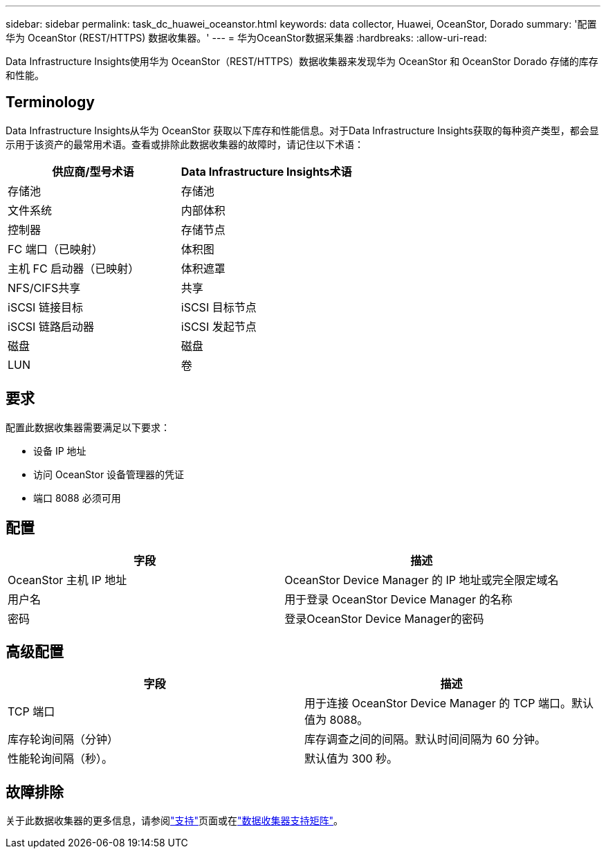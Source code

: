 ---
sidebar: sidebar 
permalink: task_dc_huawei_oceanstor.html 
keywords: data collector, Huawei, OceanStor, Dorado 
summary: '配置华为 OceanStor (REST/HTTPS) 数据收集器。' 
---
= 华为OceanStor数据采集器
:hardbreaks:
:allow-uri-read: 


[role="lead"]
Data Infrastructure Insights使用华为 OceanStor（REST/HTTPS）数据收集器来发现华为 OceanStor 和 OceanStor Dorado 存储的库存和性能。



== Terminology

Data Infrastructure Insights从华为 OceanStor 获取以下库存和性能信息。对于Data Infrastructure Insights获取的每种资产类型，都会显示用于该资产的最常用术语。查看或排除此数据收集器的故障时，请记住以下术语：

[cols="2*"]
|===
| 供应商/型号术语 | Data Infrastructure Insights术语 


| 存储池 | 存储池 


| 文件系统 | 内部体积 


| 控制器 | 存储节点 


| FC 端口（已映射） | 体积图 


| 主机 FC 启动器（已映射） | 体积遮罩 


| NFS/CIFS共享 | 共享 


| iSCSI 链接目标 | iSCSI 目标节点 


| iSCSI 链路启动器 | iSCSI 发起节点 


| 磁盘 | 磁盘 


| LUN | 卷 
|===


== 要求

配置此数据收集器需要满足以下要求：

* 设备 IP 地址
* 访问 OceanStor 设备管理器的凭证
* 端口 8088 必须可用




== 配置

[cols="2*"]
|===
| 字段 | 描述 


| OceanStor 主机 IP 地址 | OceanStor Device Manager 的 IP 地址或完全限定域名 


| 用户名 | 用于登录 OceanStor Device Manager 的名称 


| 密码 | 登录OceanStor Device Manager的密码 
|===


== 高级配置

[cols="2*"]
|===
| 字段 | 描述 


| TCP 端口 | 用于连接 OceanStor Device Manager 的 TCP 端口。默认值为 8088。 


| 库存轮询间隔（分钟） | 库存调查之间的间隔。默认时间间隔为 60 分钟。 


| 性能轮询间隔（秒）。 | 默认值为 300 秒。 
|===


== 故障排除

关于此数据收集器的更多信息，请参阅link:concept_requesting_support.html["支持"]页面或在link:reference_data_collector_support_matrix.html["数据收集器支持矩阵"]。
